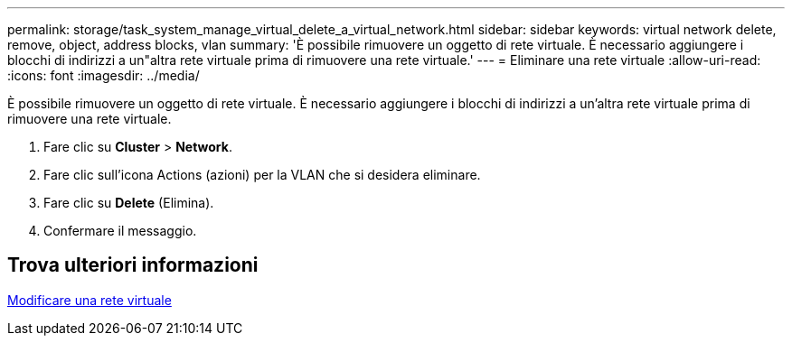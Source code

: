 ---
permalink: storage/task_system_manage_virtual_delete_a_virtual_network.html 
sidebar: sidebar 
keywords: virtual network delete, remove, object, address blocks, vlan 
summary: 'È possibile rimuovere un oggetto di rete virtuale. È necessario aggiungere i blocchi di indirizzi a un"altra rete virtuale prima di rimuovere una rete virtuale.' 
---
= Eliminare una rete virtuale
:allow-uri-read: 
:icons: font
:imagesdir: ../media/


[role="lead"]
È possibile rimuovere un oggetto di rete virtuale. È necessario aggiungere i blocchi di indirizzi a un'altra rete virtuale prima di rimuovere una rete virtuale.

. Fare clic su *Cluster* > *Network*.
. Fare clic sull'icona Actions (azioni) per la VLAN che si desidera eliminare.
. Fare clic su *Delete* (Elimina).
. Confermare il messaggio.




== Trova ulteriori informazioni

xref:task_system_manage_virtual_edit_a_virtual_network.adoc[Modificare una rete virtuale]
